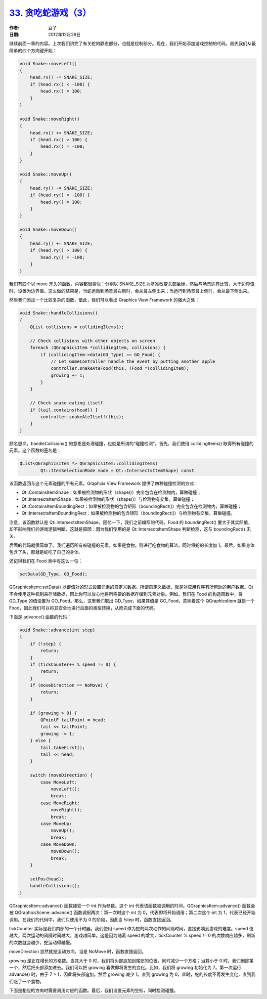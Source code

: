 .. _snake_3:

`33. 贪吃蛇游戏（3） <http://www.devbean.net/2012/12/qt-study-road-2-snake-3/>`_
================================================================================

:作者: 豆子

:日期: 2012年12月29日

继续前面一章的内容。上次我们讲完了有关蛇的静态部分，也就是绘制部分。现在，我们开始添加游戏控制的代码。首先我们从最简单的四个方向键开始：

.. code-block:: c++

	void Snake::moveLeft()
	{
	    head.rx() -= SNAKE_SIZE;
	    if (head.rx() < -100) {
	        head.rx() = 100;
	    }
	}
	 
	void Snake::moveRight()
	{
	    head.rx() += SNAKE_SIZE;
	    if (head.rx() > 100) {
	        head.rx() = -100;
	    }
	}
	 
	void Snake::moveUp()
	{
	    head.ry() -= SNAKE_SIZE;
	    if (head.ry() < -100) {
	        head.ry() = 100;
	    }
	}
	 
	void Snake::moveDown()
	{
	    head.ry() += SNAKE_SIZE;
	    if (head.ry() > 100) {
	        head.ry() = -100;
	    }
	}

我们有四个以 move 开头的函数，内容都很类似：分别以 SNAKE_SIZE 为基准改变头部坐标，然后与场景边界比较，大于边界值时，设置为边界值。这么做的结果是，当蛇运动到场景最右侧时，会从最左侧出来；当运行到场景最上侧时，会从最下侧出来。

然后我们添加一个比较复杂的函数，借此，我们可以看出 Graphics View Framework 的强大之处：

.. code-block:: c++

	void Snake::handleCollisions()
	{
	    QList collisions = collidingItems();
	 
	    // Check collisions with other objects on screen
	    foreach (QGraphicsItem *collidingItem, collisions) {
	        if (collidingItem->data(GD_Type) == GO_Food) {
	            // Let GameController handle the event by putting another apple
	            controller.snakeAteFood(this, (Food *)collidingItem);
	            growing += 1;
	        }
	    }
	 
	    // Check snake eating itself
	    if (tail.contains(head)) {
	        controller.snakeAteItself(this);
	    }
	}

顾名思义，handleCollisions() 的意思是处理碰撞，也就是所谓的“碰撞检测”。首先，我们使用 collidingItems() 取得所有碰撞的元素。这个函数的签名是：

.. code-block:: c++

	QList<QGraphicsItem *> QGraphicsItem::collidingItems(
	        Qt::ItemSelectionMode mode = Qt::IntersectsItemShape) const

该函数返回与这个元素碰撞的所有元素。Graphcis View Framework 提供了四种碰撞检测的方式：

* Qt::ContainsItemShape：如果被检测物的形状（shape()）完全包含在检测物内，算做碰撞；
* Qt::IntersectsItemShape：如果被检测物的形状（shape()）与检测物有交集，算做碰撞；
* Qt::ContainsItemBoundingRect：如果被检测物的包含矩形（boundingRect()）完全包含在检测物内，算做碰撞；
* Qt::IntersectsItemBoundingRect：如果被检测物的包含矩形（boundingRect()）与检测物有交集，算做碰撞。

注意，该函数默认是 Qt::IntersectsItemShape。回忆一下，我们之前编写的代码，Food 的 boundingRect() 要大于其实际值，却不影响我们的游戏逻辑判断，这就是原因：因为我们使用的是 Qt::IntersectsItemShape 判断检测，这与 boundingRect() 无关。

后面的代码就很简单了。我们遍历所有被碰撞的元素，如果是食物，则进行吃食物的算法，同时将蛇的长度加 1。最后，如果身体包含了头，那就是蛇吃了自己的身体。

还记得我们在 Food 类中有这么一句：

.. code-block:: c++

	setData(GD_Type, GO_Food);

QGraphicsItem::setData() 以键值对的形式设置元素的自定义数据。所谓自定义数据，就是对应用程序有所帮助的用户数据。Qt 不会使用这种机制来存储数据，因此你可以放心地将所需要的数据存储到元素对象。例如，我们在 Food 的构造函数中，将 GD_Type 的值设置为 GO_Food。那么，这里我们取出 GD_Type，如果其值是 GO_Food，意味着这个 QGraphicsItem 就是一个 Food，因此我们可以将其安全地进行后面的类型转换，从而完成下面的代码。

下面是 advance() 函数的代码：

.. code-block:: c++

	void Snake::advance(int step)
	{
	    if (!step) {
	        return;
	    }
	    if (tickCounter++ % speed != 0) {
	        return;
	    }
	    if (moveDirection == NoMove) {
	        return;
	    }
	 
	    if (growing > 0) {
	        QPointF tailPoint = head;
	        tail << tailPoint;
	        growing -= 1;
	    } else {
	        tail.takeFirst();
	        tail << head;
	    }
	 
	    switch (moveDirection) {
	        case MoveLeft:
	            moveLeft();
	            break;
	        case MoveRight:
	            moveRight();
	            break;
	        case MoveUp:
	            moveUp();
	            break;
	        case MoveDown:
	            moveDown();
	            break;
	    }
	 
	    setPos(head);
	    handleCollisions();
	}

QGraphicsItem::advance() 函数接受一个 int 作为参数。这个 int 代表该函数被调用的时间。QGraphicsItem::advance() 函数会被 QGraphicsScene::advance() 函数调用两次：第一次时这个 int 为 0，代表即将开始调用；第二次这个 int 为 1，代表已经开始调用。在我们的代码中，我们只使用不为 0 的阶段，因此当 !step 时，函数直接返回。

tickCounter 实际是我们内部的一个计时器。我们使用 speed 作为蛇的两次动作的间隔时间，直接影响到游戏的难度。speed 值越大，两次运动的间隔时间越大，游戏越简单。这是因为随着 speed 的增大，tickCounter % speed != 0 的次数响应越多，刷新的次数就会越少，蛇运动得越慢。

moveDirection 显然就是运动方向，当是 NoMove 时，函数直接返回。

growing 是正在增长的方格数。当其大于 0 时，我们将头部追加到尾部的位置，同时减少一个方格；当其小于 0 时，我们删除第一个，然后把头部添加进去。我们可以把 growing 看做即将发生的变化。比如，我们将 growing 初始化为 7。第一次运行 advance() 时，由于 7 > 1，因此将头部追加，然后 growing 减少 1。直到 growing 为 0，此时，蛇的长度不再发生变化，直到我们吃了一个食物。

下面是相应的方向时需要调用对应的函数。最后，我们设置元素的坐标，同时检测碰撞。
